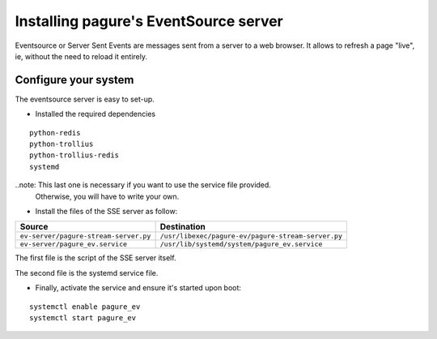 Installing pagure's EventSource server
======================================

Eventsource or Server Sent Events are messages sent from a server to a web
browser. It allows to refresh a page "live", ie, without the need to reload
it entirely.


Configure your system
---------------------

The eventsource server is easy to set-up.

* Installed the required dependencies
::

    python-redis
    python-trollius
    python-trollius-redis
    systemd


..note: This last one is necessary if you want to use the service file provided.
        Otherwise, you will have to write your own.

* Install the files of the SSE server as follow:

+----------------------------------------+-----------------------------------------------------+
|              Source                    |                   Destination                       |
+========================================+=====================================================+
| ``ev-server/pagure-stream-server.py``  | ``/usr/libexec/pagure-ev/pagure-stream-server.py``  |
+----------------------------------------+-----------------------------------------------------+
| ``ev-server/pagure_ev.service``        | ``/usr/lib/systemd/system/pagure_ev.service``       |
+----------------------------------------+-----------------------------------------------------+

The first file is the script of the SSE server itself.

The second file is the systemd service file.


* Finally, activate the service and ensure it's started upon boot:
::

    systemctl enable pagure_ev
    systemctl start pagure_ev
